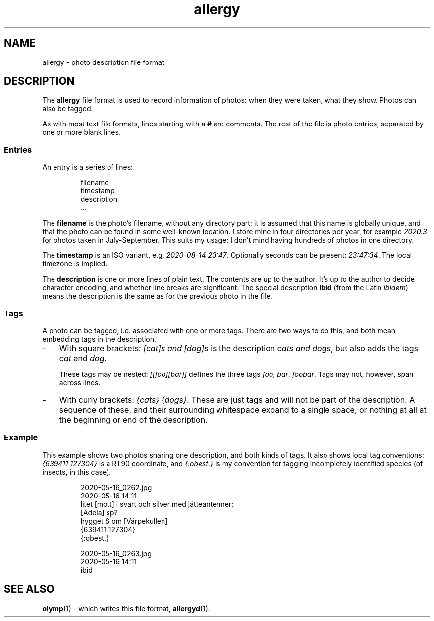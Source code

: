 .ss 12 0
.de BP
.IP \\fB\\$*
..
.
.TH allergy 5 "AUG 2020" Allergy "User Manuals"
.
.
.SH "NAME"
allergy \- photo description file format
.
.
.SH "DESCRIPTION"
The
.B allergy
file format is used to record information of photos:
when they were taken, what they show.
Photos can also be tagged.
.
.PP
As with most text file formats, lines starting with a
.B "#"
are comments.
The rest of the file is photo entries, separated by one
or more blank lines.
.
.SS "Entries"
An entry is a series of lines:
.IP
.nf
filename
timestamp
description
\&...
.fi
.
.PP
The
.B filename
is the photo's filename, without any directory part; it is assumed
that this name is globally unique,
and that the photo can be found in some well-known location.
I store mine in four directories per year, for example
.I 2020.3
for photos taken in July\-September.
This suits my usage: I don't mind having hundreds of photos in one directory.
.
.PP
The
.B timestamp
is an ISO variant, e.g.
.IR "2020-08-14\~23:47" .
Optionally seconds can be present:
.IR "23:47:34" .
The local timezone is implied.
.
.PP
The
.B description
is one or more lines of plain text. The contents are up to the author.
It's up to the author to decide character encoding, and whether line breaks
are significant.
The special description
.B "ibid"
(from the Latin
.IR ibidem )
means the description is the same as for the previous photo in the file.
.
.SS "Tags"
A photo can be tagged, i.e. associated with one or more tags.
There are two ways to do this, and both mean embedding tags in the description.
.
.IP \- 3x
With square brackets:
.I "[cat]s and [dog]s"
is the description
.IR "cats and dogs" ,
but also adds the tags
.I cat
and
.IR dog.
.IP
These tags may be nested:
.I "[[foo][bar]]"
defines the three tags
.IR foo ,
.IR bar ,
.IR foobar .
Tags may not, however, span across lines.
.
.IP \-
With curly brackets:
.IR "{cats} {dogs}" .
These are just tags and will not be part of the description.
A sequence of these, and their surrounding whitespace expand to
a single space, or nothing at all at the beginning or end of the description.
.
.SS "Example"
This example shows two photos sharing one description, and both kinds of tags.
It also shows local tag conventions:
.IR "{639411\ 127304}"
is a RT90 coordinate, and
.IR "{:obest.}"
is my convention for tagging incompletely identified species
(of insects, in this case).
.IP
.nf
2020-05-16_0262.jpg
2020-05-16 14:11
litet [mott] i svart och silver med j\(:atteantenner;
[Adela] sp?
hygget S om [V\(:arpekullen]
{639411 127304}
{:obest.}

2020-05-16_0263.jpg
2020-05-16 14:11
ibid
.fi
.
.
.SH "SEE ALSO"
.
.BR olymp (1)
\- which writes this file format,
.BR allergyd (1).
